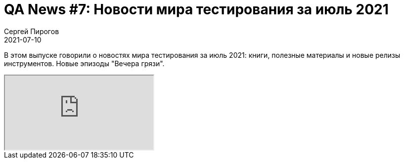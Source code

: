 = QA News #7: Новости мира тестирования за июль 2021
Сергей Пирогов
2021-07-10
:jbake-type: post
:jbake-tags: QAGuild, Youtube, News
:jbake-summary: O новостях мира тестирования за июль 2021
:jbake-status: published

В этом выпуске говорили о новостях мира тестирования за июль 2021: книги, полезные материалы и новые релизы инструментов. Новые эпизоды "Вечера грязи".

++++
<div class="embed-responsive embed-responsive-16by9">
  <iframe class="embed-responsive-item" src="https://www.youtube.com/embed/ttdpFWAtvXA" allowfullscreen></iframe>
</div>
++++
